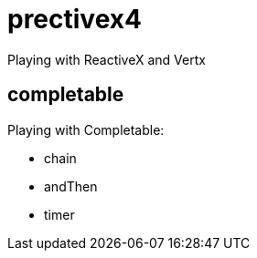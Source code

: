 = prectivex4

Playing with ReactiveX and Vertx

== completable

.Playing with Completable:
- chain
- andThen
- timer